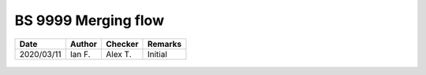 BS 9999 Merging flow
--------------------

.. list-table::
    :header-rows: 1

    * - Date
      - Author
      - Checker
      - Remarks
    * - 2020/03/11
      - Ian F.
      - Alex T.
      - Initial


.. figure:: BS-9999-2017/p66.png
    :width: 100%
    :alt: BS 9999 (2017), page 66

.. figure:: BS-9999-2017/p67.png
    :width: 100%
    :alt: BS 9999 (2017), page 67

.. figure:: BS-9999-2017/p68.png
    :width: 100%
    :alt: BS 9999 (2017), page 68

.. figure:: BS-9999-2017/p69.png
    :width: 100%
    :alt: BS 9999 (2017), page 69

.. figure:: BS-9999-2017/p70.png
    :width: 100%
    :alt: BS 9999 (2017), page 70
